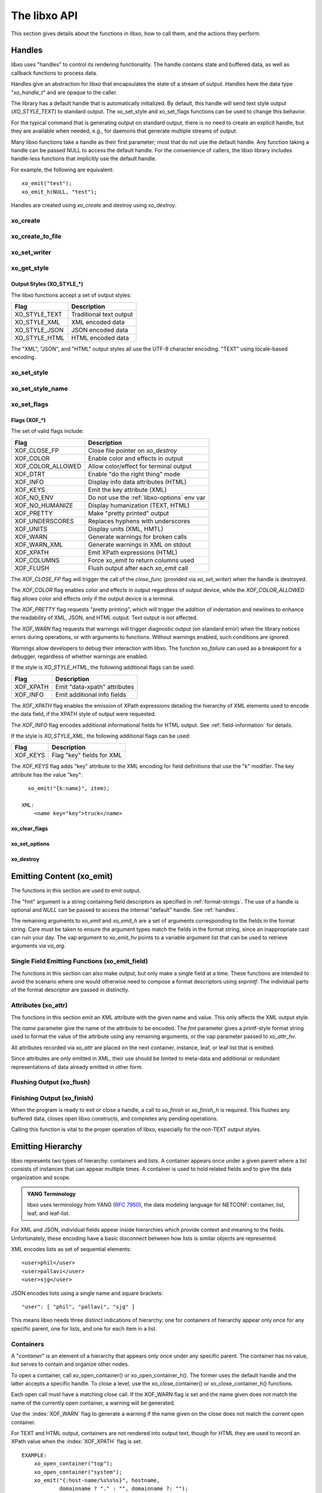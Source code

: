 .. index:: API

The libxo API
=============

This section gives details about the functions in libxo, how to call
them, and the actions they perform.

.. index:: Handles
.. _handles:

Handles
-------

libxo uses "handles" to control its rendering functionality.  The
handle contains state and buffered data, as well as callback functions
to process data.

Handles give an abstraction for libxo that encapsulates the state of a
stream of output.  Handles have the data type "`xo_handle_t`" and are
opaque to the caller.

The library has a default handle that is automatically initialized.
By default, this handle will send text style output (`XO_STYLE_TEXT`) to
standard output.  The xo_set_style and xo_set_flags functions can be
used to change this behavior.

For the typical command that is generating output on standard output,
there is no need to create an explicit handle, but they are available
when needed, e.g., for daemons that generate multiple streams of
output.

Many libxo functions take a handle as their first parameter; most that
do not use the default handle.  Any function taking a handle can be
passed NULL to access the default handle.  For the convenience of
callers, the libxo library includes handle-less functions that
implicitly use the default handle.

For example, the following are equivalent::

    xo_emit("test");
    xo_emit_h(NULL, "test");

Handles are created using `xo_create` and destroy using
`xo_destroy`. 

.. index:: xo_create

xo_create
~~~~~~~~~

.. c:function:: xo_handle_t *xo_create (xo_style_t style, xo_xof_flags_t flags)

  The `xo_create` function allocates a new handle which can be passed
  to further libxo function calls.  The `xo_handle_t` structure is
  opaque.

  :param xo_style_t style: Output style (XO_STYLE\_*)
  :param xo_xof_flags_t flags: Flags for this handle (XOF\_*)
  :return: New libxo handle
  :rtype: xo_handle_t \*

  ::

    EXAMPLE:
        xo_handle_t *xop = xo_create(XO_STYLE_JSON, XOF_WARN | XOF_PRETTY);
        ....
        xo_emit_h(xop, "testing\n");

  See also :ref:`output-styles` and :ref:`flags`.

.. index:: xo_create_to_file
.. index:: XOF_CLOSE_FP

xo_create_to_file
~~~~~~~~~~~~~~~~~

.. c:function::
  xo_handle_t *xo_create_to_file (FILE *fp, unsigned style, unsigned flags)

  The `xo_create_to_file` function is aconvenience function is
  provided for situations when output should be written to a different
  file, rather than the default of standard output.

  The `XOF_CLOSE_FP` flag can be set on the returned handle to trigger a
  call to fclose() for the FILE pointer when the handle is destroyed,
  avoiding the need for the caller to perform this task.

  :param fp: FILE to use as base for this handle
  :type fp: FILE *
  :param xo_style_t style: Output style (XO_STYLE\_*)
  :param xo_xof_flags_t flags: Flags for this handle (XOF\_*)
  :return: New libxo handle
  :rtype: xo_handle_t \*

.. index:: xo_set_writer
.. index:: xo_write_func_t
.. index:: xo_close_func_t
.. index:: xo_flush_func_t

xo_set_writer
~~~~~~~~~~~~~

.. c:function::
  void xo_set_writer (xo_handle_t *xop, void *opaque, \
  xo_write_func_t write_func, xo_close_func_t close_func, \
  xo_flush_func_t flush_func)

  The `xo_set_writer` function allows custom functions which can
  tailor how libxo writes data.  The `opaque` argument is recorded and
  passed back to the functions, allowing the function to acquire
  context information. The *write_func* function writes data to the
  output stream.  The *close_func* function can release this opaque
  data and any other resources as needed.  The *flush_func* function
  is called to flush buffered data associated with the opaque object.

  :param xop: Handle to modify (or NULL for default handle)
  :type xop: xo_handle_t *
  :param opaque: Pointer to opaque data passed to the given functions
  :type opaque: void *
  :param xo_write_func_t write_func: New write function
  :param xo_close_func_t close_func: New close function
  :param xo_flush_func_t flush_func: New flush function
  :returns: void

.. index:: xo_get_style

xo_get_style
~~~~~~~~~~~~

.. c:function:: xo_style_t xo_get_style(xo_handle_t *xop)

  Use the `xo_get_style` function to find the current output style for
  a given handle.  To use the default handle, pass a `NULL` handle.

  :param xop: Handle to interrogate (or NULL for default handle)
  :type xop: xo_handle_t *
  :returns: Output style (XO_STYLE\_*)
  :rtype: xo_style_t

  ::

    EXAMPLE::
        style = xo_get_style(NULL);

.. index::  XO_STYLE_TEXT
.. index::  XO_STYLE_XML
.. index::  XO_STYLE_JSON
.. index::  XO_STYLE_HTML

.. _output-styles:

Output Styles (XO_STYLE\_\*)
++++++++++++++++++++++++++++

The libxo functions accept a set of output styles:

=============== =========================
 Flag            Description
=============== =========================
 XO_STYLE_TEXT   Traditional text output
 XO_STYLE_XML    XML encoded data
 XO_STYLE_JSON   JSON encoded data
 XO_STYLE_HTML   HTML encoded data
=============== =========================

The "XML", "JSON", and "HTML" output styles all use the UTF-8
character encoding.  "TEXT" using locale-based encoding.

.. index:: xo_set_style

xo_set_style
~~~~~~~~~~~~

.. c:function:: void xo_set_style(xo_handle_t *xop, xo_style_t style)

  The `xo_set_style` function is used to change the output style
  setting for a handle.  To use the default handle, pass a `NULL`
  handle.

  :param xop: Handle to modify
  :type xop: xo_handle_t *
  :param xo_style_t style: Output style (XO_STYLE\_*)
  :returns: void

  ::

    EXAMPLE:
        xo_set_style(NULL, XO_STYLE_XML);

.. index:: xo_set_style_name

xo_set_style_name
~~~~~~~~~~~~~~~~~

.. c:function:: int xo_set_style_name (xo_handle_t *xop, const char *style)

  The `xo_set_style_name` function can be used to set the style based
  on a name encoded as a string: The name can be any of the supported
  styles: "text", "xml", "json", or "html".

  :param xop: Handle for modify (or NULL for default handle)
  :type xop: xo_handle_t \*
  :param style: Text name of the style
  :type style: const char \*
  :returns: zero for success, non-zero for error
  :rtype: int

  ::

    EXAMPLE:
        xo_set_style_name(NULL, "html");

.. index:: xo_set_flags

xo_set_flags
~~~~~~~~~~~~

.. c:function:: void xo_set_flags(xo_handle_t *xop, xo_xof_flags_t flags)

  :param xop: Handle for modify (or NULL for default handle)
  :type xop: xo_handle_t \*
  :param xo_xof_flags_t flags: Flags to add for the handle
  :returns: void

  Use the `xo_set_flags` function to turn on flags for a given libxo
  handle.  To use the default handle, pass a `NULL` handle.

  ::

    EXAMPLE:
        xo_set_flags(NULL, XOF_PRETTY | XOF_WARN);

.. index:: Flags; XOF_*
.. index:: XOF_CLOSE_FP
.. index:: XOF_COLOR
.. index:: XOF_COLOR_ALLOWED
.. index:: XOF_DTRT
.. index:: XOF_INFO
.. index:: XOF_KEYS
.. index:: XOF_NO_ENV
.. index:: XOF_NO_HUMANIZE
.. index:: XOF_PRETTY
.. index:: XOF_UNDERSCORES
.. index:: XOF_UNITS
.. index:: XOF_WARN
.. index:: XOF_WARN_XML
.. index:: XOF_XPATH
.. index:: XOF_COLUMNS
.. index:: XOF_FLUSH

.. _flags:

Flags (XOF\_\*)
+++++++++++++++

The set of valid flags include:

=================== =========================================
 Flag                Description
=================== =========================================
 XOF_CLOSE_FP        Close file pointer on `xo_destroy`
 XOF_COLOR           Enable color and effects in output
 XOF_COLOR_ALLOWED   Allow color/effect for terminal output
 XOF_DTRT            Enable "do the right thing" mode
 XOF_INFO            Display info data attributes (HTML)
 XOF_KEYS            Emit the key attribute (XML)
 XOF_NO_ENV          Do not use the :ref:`libxo-options` env var
 XOF_NO_HUMANIZE     Display humanization (TEXT, HTML)
 XOF_PRETTY          Make "pretty printed" output
 XOF_UNDERSCORES     Replaces hyphens with underscores
 XOF_UNITS           Display units (XML, HMTL)
 XOF_WARN            Generate warnings for broken calls
 XOF_WARN_XML        Generate warnings in XML on stdout
 XOF_XPATH           Emit XPath expressions (HTML)
 XOF_COLUMNS         Force xo_emit to return columns used
 XOF_FLUSH           Flush output after each `xo_emit` call
=================== =========================================

The `XOF_CLOSE_FP` flag will trigger the call of the *close_func*
(provided via `xo_set_writer`) when the handle is destroyed.

The `XOF_COLOR` flag enables color and effects in output regardless
of output device, while the `XOF_COLOR_ALLOWED` flag allows color
and effects only if the output device is a terminal.

The `XOF_PRETTY` flag requests "pretty printing", which will trigger
the addition of indentation and newlines to enhance the readability of
XML, JSON, and HTML output.  Text output is not affected.

The `XOF_WARN` flag requests that warnings will trigger diagnostic
output (on standard error) when the library notices errors during
operations, or with arguments to functions.  Without warnings enabled,
such conditions are ignored.

Warnings allow developers to debug their interaction with libxo.
The function `xo_failure` can used as a breakpoint for a debugger,
regardless of whether warnings are enabled.

If the style is `XO_STYLE_HTML`, the following additional flags can be
used:

=============== =========================================
 Flag            Description
=============== =========================================
 XOF_XPATH       Emit "data-xpath" attributes
 XOF_INFO        Emit additional info fields
=============== =========================================

The `XOF_XPATH` flag enables the emission of XPath expressions detailing
the hierarchy of XML elements used to encode the data field, if the
XPATH style of output were requested.

The `XOF_INFO` flag encodes additional informational fields for HTML
output.  See :ref:`field-information` for details.

If the style is `XO_STYLE_XML`, the following additional flags can be
used:

=============== =========================================
 Flag            Description
=============== =========================================
 XOF_KEYS        Flag "key" fields for XML
=============== =========================================

The `XOF_KEYS` flag adds "key" attribute to the XML encoding for
field definitions that use the "k" modifier.  The key attribute has
the value "key"::

    xo_emit("{k:name}", item);

  XML:
      <name key="key">truck</name>

.. index:: xo_clear_flags

xo_clear_flags
++++++++++++++

.. c:function:: void xo_clear_flags (xo_handle_t *xop, xo_xof_flags_t flags)

  :param xop: Handle for modify (or NULL for default handle)
  :type xop: xo_handle_t \*
  :param xo_xof_flags_t flags: Flags to clear for the handle
  :returns: void

  Use the `xo_clear_flags` function to turn off the given flags in a
  specific handle.  To use the default handle, pass a `NULL` handle.

.. index:: xo_set_options

xo_set_options
++++++++++++++

.. c:function:: int xo_set_options (xo_handle_t *xop, const char *input)

  :param xop: Handle for modify (or NULL for default handle)
  :type xop: xo_handle_t \*
  :param input: string containing options to set
  :type input: const char *
  :returns: zero for success, non-zero for error
  :rtype: int

  The `xo_set_options` function accepts a comma-separated list of
  output styles and modifier flags and enables them for a specific
  handle.  The options are identical to those listed in
  :ref:`options`.  To use the default handle, pass a `NULL` handle.

.. index:: xo_destroy

xo_destroy
++++++++++

.. c:function:: void xo_destroy(xo_handle_t *xop)

  :param xop: Handle for modify (or NULL for default handle)
  :type xop: xo_handle_t \*
  :returns: void  

  The `xo_destroy` function releases a handle and any resources it is
  using.  Calling `xo_destroy` with a `NULL` handle will release any
  resources associated with the default handle.

.. index:: xo_emit

Emitting Content (xo_emit)
--------------------------

The functions in this section are used to emit output.

The "fmt" argument is a string containing field descriptors as
specified in :ref:`format-strings`.  The use of a handle is optional and
`NULL` can be passed to access the internal "default" handle.  See
:ref:`handles`.

The remaining arguments to `xo_emit` and `xo_emit_h` are a set of
arguments corresponding to the fields in the format string.  Care must
be taken to ensure the argument types match the fields in the format
string, since an inappropriate cast can ruin your day.  The vap
argument to `xo_emit_hv` points to a variable argument list that can
be used to retrieve arguments via `va_arg`.

.. c:function:: xo_ssize_t xo_emit (const char *fmt, ...)

  :param fmt: The format string, followed by zero or more arguments
  :returns: If XOF_COLUMNS is set, the number of columns used; otherwise the number of bytes emitted
  :rtype: xo_ssize_t

.. c:function:: xo_ssize_t xo_emit_h (xo_handle_t *xop, const char *fmt, ...)

  :param xop: Handle for modify (or NULL for default handle)
  :type xop: xo_handle_t \*
  :param fmt: The format string, followed by zero or more arguments
  :returns: If XOF_COLUMNS is set, the number of columns used; otherwise the number of bytes emitted
  :rtype: xo_ssize_t

.. c:function:: xo_ssize_t xo_emit_hv (xo_handle_t *xop, const char *fmt, va_list vap)

  :param xop: Handle for modify (or NULL for default handle)
  :type xop: xo_handle_t \*
  :param fmt: The format string
  :param va_list vap: A set of variadic arguments
  :returns: If XOF_COLUMNS is set, the number of columns used; otherwise the number of bytes emitted
  :rtype: xo_ssize_t

.. index:: xo_emit_field

Single Field Emitting Functions (xo_emit_field)
~~~~~~~~~~~~~~~~~~~~~~~~~~~~~~~~~~~~~~~~~~~~~~~

The functions in this section can also make output, but only make a
single field at a time.  These functions are intended to avoid the
scenario where one would otherwise need to compose a format
descriptors using `snprintf`.  The individual parts of the format
descriptor are passed in distinctly.

.. c:function:: xo_ssize_t xo_emit_field (const char *rolmod, const char *contents, const char *fmt, const char *efmt, ...)

  :param rolmod: A comma-separated list of field roles and field modifiers
  :type rolmod: const char *
  :param contents: The "contents" portion of the field description string
  :type contents: const char *
  :param fmt: Content format string
  :type fmt: const char *
  :param efmt: Encoding format string, followed by additional arguments
  :type efmt: const char *
  :returns: If XOF_COLUMNS is set, the number of columns used; otherwise the number of bytes emitted
  :rtype: xo_ssize_t

  ::

    EXAMPLE::
        xo_emit_field("T", "Host name is ", NULL, NULL);
        xo_emit_field("V", "host-name", NULL, NULL, host-name);

.. c:function:: xo_ssize_t xo_emit_field_h (xo_handle_t *xop, const char *rolmod, const char *contents, const char *fmt, const char *efmt, ...)

  :param xop: Handle for modify (or NULL for default handle)
  :type xop: xo_handle_t \*
  :param rolmod: A comma-separated list of field roles and field modifiers
  :type rolmod: const char *
  :param contents: The "contents" portion of the field description string
  :type contents: const char *
  :param fmt: Content format string
  :type fmt: const char *
  :param efmt: Encoding format string, followed by additional arguments
  :type efmt: const char *
  :returns: If XOF_COLUMNS is set, the number of columns used; otherwise the number of bytes emitted
  :rtype: xo_ssize_t

.. c:function:: xo_ssize_t xo_emit_field_hv (xo_handle_t *xop, const char *rolmod, const char *contents, const char *fmt, const char *efmt, va_list vap)

  :param xop: Handle for modify (or NULL for default handle)
  :type xop: xo_handle_t \*
  :param rolmod: A comma-separated list of field roles and field modifiers
  :type rolmod: const char *
  :param contents: The "contents" portion of the field description string
  :type contents: const char *
  :param fmt: Content format string
  :type fmt: const char *
  :param efmt: Encoding format string
  :type efmt: const char *
  :param va_list vap: A set of variadic arguments
  :returns: If XOF_COLUMNS is set, the number of columns used; otherwise the number of bytes emitted
  :rtype: xo_ssize_t

.. index:: xo_attr
.. _xo_attr:

Attributes (xo_attr)
~~~~~~~~~~~~~~~~~~~~

The functions in this section emit an XML attribute with the given name
and value.  This only affects the XML output style.

The `name` parameter give the name of the attribute to be encoded.  The
`fmt` parameter gives a printf-style format string used to format the
value of the attribute using any remaining arguments, or the vap
parameter passed to `xo_attr_hv`.

All attributes recorded via `xo_attr` are placed on the next
container, instance, leaf, or leaf list that is emitted.

Since attributes are only emitted in XML, their use should be limited
to meta-data and additional or redundant representations of data
already emitted in other form.

.. c:function:: xo_ssize_t xo_attr (const char *name, const char *fmt, ...)

  :param name: Attribute name
  :type name: const char *
  :param fmt: Attribute value, as variadic arguments
  :type fmt: const char *
  :returns: -1 for error, or the number of bytes in the formatted attribute value
  :rtype: xo_ssize_t

  ::

    EXAMPLE:
        xo_attr("seconds", "%ld", (unsigned long) login_time);
        struct tm *tmp = localtime(login_time);
        strftime(buf, sizeof(buf), "%R", tmp);
        xo_emit("Logged in at {:login-time}\n", buf);
    XML:
        <login-time seconds="1408336270">00:14</login-time>


.. c:function:: xo_ssize_t xo_attr_h (xo_handle_t *xop, const char *name, const char *fmt, ...)

  :param xop: Handle for modify (or NULL for default handle)
  :type xop: xo_handle_t \*

  The `xo_attr_h` function follows the conventions of `xo_attr` but
  adds an explicit libxo handle.

.. c:function:: xo_ssize_t xo_attr_hv (xo_handle_t *xop, const char *name, const char *fmt, va_list vap)

  The `xo_attr_h` function follows the conventions of `xo_attr_h`
  but replaced the variadic list with a variadic pointer.

.. index:: xo_flush

Flushing Output (xo_flush)
~~~~~~~~~~~~~~~~~~~~~~~~~~

.. c:function:: xo_ssize_t xo_flush (void)

  :returns: -1 for error, or the number of bytes generated
  :rtype: xo_ssize_t

  libxo buffers data, both for performance and consistency, but also
  to allow for the proper function of various advanced features.  At
  various times, the caller may wish to flush any data buffered within
  the library.  The `xo_flush` call is used for this.

  Calling `xo_flush` also triggers the flush function associated with
  the handle.  For the default handle, this is equivalent to
  "fflush(stdio);".

.. c:function:: xo_ssize_t xo_flush_h (xo_handle_t *xop)

  :param xop: Handle for flush (or NULL for default handle)
  :type xop: xo_handle_t \*
  :returns: -1 for error, or the number of bytes generated
  :rtype: xo_ssize_t

  The `xo_flush_h` function follows the conventions of `xo_flush`,
  but adds an explicit libxo handle.

.. index:: xo_finish
.. index:: xo_finish_atexit
.. index:: atexit

Finishing Output (xo_finish)
~~~~~~~~~~~~~~~~~~~~~~~~~~~~

When the program is ready to exit or close a handle, a call to
`xo_finish` or `xo_finish_h` is required.  This flushes any buffered
data, closes open libxo constructs, and completes any pending
operations.

Calling this function is vital to the proper operation of libxo,
especially for the non-TEXT output styles.

.. c:function:: xo_ssize_t xo_finish (void)

  :returns: -1 on error, or the number of bytes flushed
  :rtype: xo_ssize_t

.. c:function:: xo_ssize_t xo_finish_h (xo_handle_t *xop)

  :param xop: Handle for finish (or NULL for default handle)
  :type xop: xo_handle_t \*
  :returns: -1 on error, or the number of bytes flushed
  :rtype: xo_ssize_t

.. c:function:: void xo_finish_atexit (void)

  The `xo_finish_atexit` function is suitable for use with
  :manpage:`atexit(3)` to ensure that `xo_finish` is called
  on the default handle when the application exits.

.. index:: UTF-8
.. index:: xo_open_container
.. index:: xo_close_container

Emitting Hierarchy
------------------

libxo represents two types of hierarchy: containers and lists.  A
container appears once under a given parent where a list consists of
instances that can appear multiple times.  A container is used to hold
related fields and to give the data organization and scope.

.. index:: YANG

.. admonition:: YANG Terminology

  libxo uses terminology from YANG (:RFC:`7950`), the data modeling
  language for NETCONF: container, list, leaf, and leaf-list.

For XML and JSON, individual fields appear inside hierarchies which
provide context and meaning to the fields.  Unfortunately, these
encoding have a basic disconnect between how lists is similar objects
are represented.

XML encodes lists as set of sequential elements::

    <user>phil</user>
    <user>pallavi</user>
    <user>sjg</user>

JSON encodes lists using a single name and square brackets::

    "user": [ "phil", "pallavi", "sjg" ]

This means libxo needs three distinct indications of hierarchy: one
for containers of hierarchy appear only once for any specific parent,
one for lists, and one for each item in a list.

.. index:: Containers

Containers
~~~~~~~~~~

A "*container*" is an element of a hierarchy that appears only once
under any specific parent.  The container has no value, but serves to
contain and organize other nodes.

To open a container, call xo_open_container() or
xo_open_container_h().  The former uses the default handle and the
latter accepts a specific handle.  To close a level, use the
xo_close_container() or xo_close_container_h() functions.

Each open call must have a matching close call.  If the XOF_WARN flag
is set and the name given does not match the name of the currently open
container, a warning will be generated.

.. c:function:: xo_ssize_t xo_open_container (const char *name)

  :param name: Name of the container
  :type name: const char *
  :returns: -1 on error, or the number of bytes generated
  :rtype: xo_ssize_t

  The `name` parameter gives the name of the container, encoded in
  UTF-8.  Since ASCII is a proper subset of UTF-8, traditional C
  strings can be used directly.

.. c:function:: xo_ssize_t xo_open_container_h (xo_handle_t *xop, const char *name)

  :param xop: Handle to use (or NULL for default handle)
  :type xop: xo_handle_t *

  The `xo_open_container_h` function adds a `handle` parameter.

.. c:function:: xo_ssize_t xo_close_container (const char *name)

  :param name: Name of the container
  :type name: const char *
  :returns: -1 on error, or the number of bytes generated
  :rtype: xo_ssize_t

.. c:function:: xo_ssize_t xo_close_container_h (xo_handle_t *xop, const char *name)

  :param xop: Handle to use (or NULL for default handle)
  :type xop: xo_handle_t *

  The `xo_close_container_h` function adds a `handle` parameter.

Use the :index:`XOF_WARN` flag to generate a warning if the name given
on the close does not match the current open container.

For TEXT and HTML output, containers are not rendered into output
text, though for HTML they are used to record an XPath value when the
:index:`XOF_XPATH` flag is set.

::

    EXAMPLE:
        xo_open_container("top");
        xo_open_container("system");
        xo_emit("{:host-name/%s%s%s}", hostname,
                domainname ? "." : "", domainname ?: "");
        xo_close_container("system");
        xo_close_container("top");
    TEXT:
        my-host.example.org
    XML:
        <top>
          <system>
              <host-name>my-host.example.org</host-name>
          </system>
        </top>
    JSON:
        "top" : {
          "system" : {
              "host-name": "my-host.example.org"
          }
        }
    HTML:
        <div class="data"
             data-tag="host-name">my-host.example.org</div>

.. index:: xo_open_instance
.. index:: xo_close_instance
.. index:: xo_open_list
.. index:: xo_close_list

Lists and Instances
~~~~~~~~~~~~~~~~~~~

A "*list*" is set of one or more instances that appear under the same
parent.  The instances contain details about a specific object.  One
can think of instances as objects or records.  A call is needed to
open and close the list, while a distinct call is needed to open and
close each instance of the list.

The name given to all calls must be identical, and it is strongly
suggested that the name be singular, not plural, as a matter of
style and usage expectations::

  EXAMPLE:
      xo_open_list("item");

      for (ip = list; ip->i_title; ip++) {
          xo_open_instance("item");
          xo_emit("{L:Item} '{:name/%s}':\n", ip->i_title);
          xo_close_instance("item");
      }

      xo_close_list("item");

Getting the list and instance calls correct is critical to the proper
generation of XML and JSON data.

Opening Lists
+++++++++++++

.. c:function:: xo_ssize_t xo_open_list (const char *name)

  :param name: Name of the list
  :type name: const char *
  :returns: -1 on error, or the number of bytes generated
  :rtype: xo_ssize_t
		
  The `xo_open_list` function open a list of instances.

.. c:function:: xo_ssize_t xo_open_list_h (xo_handle_t *xop, const char *name)

  :param xop: Handle to use (or NULL for default handle)
  :type xop: xo_handle_t *

Closing Lists
+++++++++++++

.. c:function:: xo_ssize_t xo_close_list (const char *name)

  :param name: Name of the list
  :type name: const char *
  :returns: -1 on error, or the number of bytes generated
  :rtype: xo_ssize_t
		
  The `xo_close_list` function closes a list of instances.

.. c:function:: xo_ssize_t xo_close_list_h (xo_handle_t *xop, const char *name)

  :param xop: Handle to use (or NULL for default handle)
  :type xop: xo_handle_t *

   The `xo_close_container_h` function adds a `handle` parameter.

Opening Instances
+++++++++++++++++

.. c:function:: xo_ssize_t xo_open_instance (const char *name)

  :param name: Name of the instance (same as the list name)
  :type name: const char *
  :returns: -1 on error, or the number of bytes generated
  :rtype: xo_ssize_t
		
  The `xo_open_instance` function open a single instance.

.. c:function:: xo_ssize_t xo_open_instance_h (xo_handle_t *xop, const char *name)

  :param xop: Handle to use (or NULL for default handle)
  :type xop: xo_handle_t *

   The `xo_open_instance_h` function adds a `handle` parameter.

Closing Instances
+++++++++++++++++

.. c:function:: xo_ssize_t xo_close_instance (const char *name)

  :param name: Name of the instance
  :type name: const char *
  :returns: -1 on error, or the number of bytes generated
  :rtype: xo_ssize_t

  The `xo_close_instance` function closes an open instance.

.. c:function:: xo_ssize_t xo_close_instance_h (xo_handle_t *xop, const char *name)

  :param xop: Handle to use (or NULL for default handle)
  :type xop: xo_handle_t *

  The `xo_close_instance_h` function adds a `handle` parameter.

  ::

    EXAMPLE:
        xo_open_list("user");
        for (i = 0; i < num_users; i++) {
            xo_open_instance("user");
            xo_emit("{k:name}:{:uid/%u}:{:gid/%u}:{:home}\n",
                    pw[i].pw_name, pw[i].pw_uid,
                    pw[i].pw_gid, pw[i].pw_dir);
            xo_close_instance("user");
        }
        xo_close_list("user");
    TEXT:
        phil:1001:1001:/home/phil
        pallavi:1002:1002:/home/pallavi
    XML:
        <user>
            <name>phil</name>
            <uid>1001</uid>
            <gid>1001</gid>
            <home>/home/phil</home>
        </user>
        <user>
            <name>pallavi</name>
            <uid>1002</uid>
            <gid>1002</gid>
            <home>/home/pallavi</home>
        </user>
    JSON:
        user: [
            {
                "name": "phil",
                "uid": 1001,
                "gid": 1001,
                "home": "/home/phil",
            },
            {
                "name": "pallavi",
                "uid": 1002,
                "gid": 1002,
                "home": "/home/pallavi",
            }
        ]

Markers
~~~~~~~

Markers are used to protect and restore the state of open hierarchy
constructs (containers, lists, or instances).  While a marker is open,
no other open constructs can be closed.  When a marker is closed, all
constructs open since the marker was opened will be closed.

Markers use names which are not user-visible, allowing the caller to
choose appropriate internal names.

In this example, the code whiffles through a list of fish, calling a
function to emit details about each fish.  The marker "fish-guts" is
used to ensure that any constructs opened by the function are closed
properly::

  EXAMPLE:
      for (i = 0; fish[i]; i++) {
          xo_open_instance("fish");
          xo_open_marker("fish-guts");
          dump_fish_details(i);
          xo_close_marker("fish-guts");
      }

.. c:function:: xo_ssize_t xo_open_marker(const char *name)

  :param name: Name of the instance
  :type name: const char *
  :returns: -1 on error, or the number of bytes generated
  :rtype: xo_ssize_t

  The `xo_open_marker` function records the current state of open tags
  in order for `xo_close_marker` to close them at some later point.

.. c:function:: xo_ssize_t xo_open_marker_h(const char *name)

  :param xop: Handle to use (or NULL for default handle)
  :type xop: xo_handle_t *

  The `xo_open_marker_h` function adds a `handle` parameter.

.. c:function:: xo_ssize_t xo_close_marker(const char *name)

  :param name: Name of the instance
  :type name: const char *
  :returns: -1 on error, or the number of bytes generated
  :rtype: xo_ssize_t

  The `xo_close_marker` function closes any open containers, lists, or
  instances as needed to return to the state recorded when
  `xo_open_marker` was called with the matching name.

.. c:function:: xo_ssize_t xo_close_marker(const char *name)

  :param xop: Handle to use (or NULL for default handle)
  :type xop: xo_handle_t *

  The `xo_close_marker_h` function adds a `handle` parameter.

DTRT Mode
~~~~~~~~~

Some users may find tracking the names of open containers, lists, and
instances inconvenient.  libxo offers a "Do The Right Thing" mode, where
libxo will track the names of open containers, lists, and instances so
the close function can be called without a name.  To enable DTRT mode,
turn on the XOF_DTRT flag prior to making any other libxo output::

    xo_set_flags(NULL, XOF_DTRT);

.. index:: XOF_DTRT

Each open and close function has a version with the suffix "_d", which
will close the open container, list, or instance::

    xo_open_container_d("top");
    ...
    xo_close_container_d();

This also works for lists and instances::

    xo_open_list_d("item");
    for (...) {
        xo_open_instance_d("item");
        xo_emit(...);
        xo_close_instance_d();
    }
    xo_close_list_d();

.. index:: XOF_WARN

Note that the XOF_WARN flag will also cause libxo to track open
containers, lists, and instances.  A warning is generated when the
name given to the close function and the name recorded do not match.

Support Functions
-----------------

.. index:: xo_parse_args
.. _xo_parse_args:

Parsing Command-line Arguments (xo_parse_args)
~~~~~~~~~~~~~~~~~~~~~~~~~~~~~~~~~~~~~~~~~~~~~~

.. c:function:: int xo_parse_args (int argc, char **argv)

  :param int argc: Number of arguments
  :param argv: Array of argument strings
  :return: -1 on error, or the number of remaining arguments
  :rtype: int

  The `xo_parse_args` function is used to process a program's
  arguments.  libxo-specific options are processed and removed from
  the argument list so the calling application does not need to
  process them.  If successful, a new value for argc is returned.  On
  failure, a message is emitted and -1 is returned::

    argc = xo_parse_args(argc, argv);
    if (argc < 0)
        exit(EXIT_FAILURE);

  Following the call to xo_parse_args, the application can process the
  remaining arguments in a normal manner.  See :ref:`options` for a
  description of valid arguments.

.. index:: xo_set_program

xo_set_program
~~~~~~~~~~~~~~

.. c:function:: void xo_set_program (const char *name)

  :param name: Name to use as the program name
  :type name: const char *
  :returns: void

  The `xo_set_program` function sets the name of the program as
  reported by functions like `xo_failure`, `xo_warn`, `xo_err`, etc.
  The program name is initialized by `xo_parse_args`, but subsequent
  calls to `xo_set_program` can override this value::

    EXAMPLE:
        xo_set_program(argv[0]);

  Note that the value is not copied, so the memory passed to
  `xo_set_program` (and `xo_parse_args`) must be maintained by the
  caller.

.. index:: xo_set_version

xo_set_version
~~~~~~~~~~~~~~

.. c:function:: void xo_set_version (const char *version)

  :param name: Value to use as the version string
  :type name: const char *
  :returns: void

  The `xo_set_version` function records a version number to be emitted
  as part of the data for encoding styles (XML and JSON).  This
  version number is suitable for tracking changes in the content,
  allowing a user of the data to discern which version of the data
  model is in use.

.. c:function:: void xo_set_version_h (xo_handle_t *xop, const char *version)

  :param xop: Handle to use (or NULL for default handle)
  :type xop: xo_handle_t *

  The `xo_set_version` function adds a `handle` parameter.

.. index:: --libxo
.. index:: XOF_INFO
.. index:: xo_info_t

.. _field-information:

Field Information (xo_info_t)
~~~~~~~~~~~~~~~~~~~~~~~~~~~~~

HTML data can include additional information in attributes that
begin with "data-".  To enable this, three things must occur:

First the application must build an array of xo_info_t structures,
one per tag.  The array must be sorted by name, since libxo uses a
binary search to find the entry that matches names from format
instructions.

Second, the application must inform libxo about this information using
the `xo_set_info` call::

    typedef struct xo_info_s {
        const char *xi_name;    /* Name of the element */
        const char *xi_type;    /* Type of field */
        const char *xi_help;    /* Description of field */
    } xo_info_t;

    void xo_set_info (xo_handle_t *xop, xo_info_t *infop, int count);

Like other libxo calls, passing `NULL` for the handle tells libxo to
use the default handle.

If the count is -1, libxo will count the elements of infop, but there
must be an empty element at the end.  More typically, the number is
known to the application::

    xo_info_t info[] = {
        { "in-stock", "number", "Number of items in stock" },
        { "name", "string", "Name of the item" },
        { "on-order", "number", "Number of items on order" },
        { "sku", "string", "Stock Keeping Unit" },
        { "sold", "number", "Number of items sold" },
    };
    int info_count = (sizeof(info) / sizeof(info[0]));
    ...
    xo_set_info(NULL, info, info_count);

Third, the emission of info must be triggered with the `XOF_INFO` flag
using either the `xo_set_flags` function or the "`--libxo=info`"
command line argument.

The type and help values, if present, are emitted as the "data-type"
and "data-help" attributes::

  <div class="data" data-tag="sku" data-type="string"
       data-help="Stock Keeping Unit">GRO-000-533</div>

.. c:function:: void xo_set_info (xo_handle_t *xop, xo_info_t *infop, int count)

  :param xop: Handle to use (or NULL for default handle)
  :type xop: xo_handle_t *
  :param infop: Array of information structures
  :type infop: xo_info_t *
  :returns: void

.. index:: xo_set_allocator
.. index:: xo_realloc_func_t
.. index:: xo_free_func_t

Memory Allocation
~~~~~~~~~~~~~~~~~

The `xo_set_allocator` function allows libxo to be used in
environments where the standard :manpage:`realloc(3)` and
:manpage:`free(3)` functions are not appropriate.

.. c:function:: void xo_set_allocator (xo_realloc_func_t realloc_func, xo_free_func_t free_func)

  :param xo_realloc_func_t realloc_func:  Allocation function
  :param xo_free_func_t free_func: Free function

  *realloc_func* should expect the same arguments as
  :manpage:`realloc(3)` and return a pointer to memory following the
  same convention.  *free_func* will receive the same argument as
  :manpage:`free(3)` and should release it, as appropriate for the
  environment.

By default, the standard :manpage:`realloc(3)` and :manpage:`free(3)`
functions are used.

.. index:: --libxo

.. _libxo-options:

LIBXO_OPTIONS
~~~~~~~~~~~~~

The environment variable "LIBXO_OPTIONS" can be set to a subset of
libxo options, including:

- color
- flush
- flush-line
- no-color
- no-humanize
- no-locale
- no-retain
- pretty
- retain
- underscores
- warn

For example, warnings can be enabled by::

    % env LIBXO_OPTIONS=warn my-app

Since environment variables are inherited, child processes will have
the same options, which may be undesirable, making the use of the
"`--libxo`" command-line option preferable in most situations.

.. index:: xo_warn
.. index:: xo_err
.. index:: xo_errx
.. index:: xo_message

Errors, Warnings, and Messages
~~~~~~~~~~~~~~~~~~~~~~~~~~~~~~

Many programs make use of the standard library functions
:manpage:`err(3)` and :manpage:`warn(3)` to generate errors and
warnings for the user.  libxo wants to pass that information via the
current output style, and provides compatible functions to allow
this::

    void xo_warn (const char *fmt, ...);
    void xo_warnx (const char *fmt, ...);
    void xo_warn_c (int code, const char *fmt, ...);
    void xo_warn_hc (xo_handle_t *xop, int code,
                     const char *fmt, ...);
    void xo_err (int eval, const char *fmt, ...);
    void xo_errc (int eval, int code, const char *fmt, ...);
    void xo_errx (int eval, const char *fmt, ...);

::

    void xo_message (const char *fmt, ...);
    void xo_message_c (int code, const char *fmt, ...);
    void xo_message_hc (xo_handle_t *xop, int code,
                        const char *fmt, ...);
    void xo_message_hcv (xo_handle_t *xop, int code,
                         const char *fmt, va_list vap);

These functions display the program name, a colon, a formatted message
based on the arguments, and then optionally a colon and an error
message associated with either *errno* or the *code* parameter::

    EXAMPLE:
        if (open(filename, O_RDONLY) < 0)
            xo_err(1, "cannot open file '%s'", filename);

.. index:: xo_error

xo_error
~~~~~~~~

.. c:function:: void xo_error (const char *fmt, ...)

  :param fmt: Format string
  :type fmt: const char *
  :returns: void

  The `xo_error` function can be used for generic errors that should
  be reported over the handle, rather than to stderr.  The `xo_error`
  function behaves like `xo_err` for TEXT and HTML output styles, but
  puts the error into XML or JSON elements::

    EXAMPLE::
        xo_error("Does not %s", "compute");
    XML::
        <error><message>Does not compute</message></error>
    JSON::
        "error": { "message": "Does not compute" }

.. index:: xo_no_setlocale
.. index:: Locale

xo_no_setlocale
~~~~~~~~~~~~~~~

.. c:function:: void xo_no_setlocale (void)

  libxo automatically initializes the locale based on setting of the
  environment variables LC_CTYPE, LANG, and LC_ALL.  The first of this
  list of variables is used and if none of the variables, the locale
  defaults to "UTF-8".  The caller may wish to avoid this behavior,
  and can do so by calling the `xo_no_setlocale` function.

Emitting syslog Messages
------------------------

syslog is the system logging facility used throughout the unix world.
Messages are sent from commands, applications, and daemons to a
hierarchy of servers, where they are filtered, saved, and forwarded
based on configuration behaviors.

syslog is an older protocol, originally documented only in source
code.  By the time :RFC:`3164` published, variation and mutation left the
leading "<pri>" string as only common content.  :RFC:`5424` defines a new
version (version 1) of syslog and introduces structured data into the
messages.  Structured data is a set of name/value pairs transmitted
distinctly alongside the traditional text message, allowing filtering
on precise values instead of regular expressions.

These name/value pairs are scoped by a two-part identifier; an
enterprise identifier names the party responsible for the message
catalog and a name identifying that message.  `Enterprise IDs`_ are
defined by IANA, the Internet Assigned Numbers Authority.

.. _Enterprise IDs:
    https://www.iana.org/assignments/enterprise-numbers/enterprise-numbers

Use the `xo_set_syslog_enterprise_id` function to set the Enterprise
ID, as needed.

The message name should follow the conventions in
:ref:`good-field-names`\ , as should the fields within the message::

    /* Both of these calls are optional */
    xo_set_syslog_enterprise_id(32473);
    xo_open_log("my-program", 0, LOG_DAEMON);

    /* Generate a syslog message */
    xo_syslog(LOG_ERR, "upload-failed",
              "error <%d> uploading file '{:filename}' "
              "as '{:target/%s:%s}'",
              code, filename, protocol, remote);

    xo_syslog(LOG_INFO, "poofd-invalid-state",
              "state {:current/%u} is invalid {:connection/%u}",
	      state, conn);

The developer should be aware that the message name may be used in the
future to allow access to further information, including
documentation.  Care should be taken to choose quality, descriptive
names.

.. _syslog-details:

Priority, Facility, and Flags
~~~~~~~~~~~~~~~~~~~~~~~~~~~~~

The `xo_syslog`, `xo_vsyslog`, and `xo_open_log` functions
accept a set of flags which provide the priority of the message, the
source facility, and some additional features.  These values are OR'd
together to create a single integer argument::

    xo_syslog(LOG_ERR | LOG_AUTH, "login-failed",
             "Login failed; user '{:user}' from host '{:address}'",
             user, addr);

These values are defined in <syslog.h>.

The priority value indicates the importance and potential impact of
each message:

============= =======================================================
 Priority      Description
============= =======================================================
 LOG_EMERG     A panic condition, normally broadcast to all users
 LOG_ALERT     A condition that should be corrected immediately
 LOG_CRIT      Critical conditions
 LOG_ERR       Generic errors
 LOG_WARNING   Warning messages
 LOG_NOTICE    Non-error conditions that might need special handling
 LOG_INFO      Informational messages
 LOG_DEBUG     Developer-oriented messages
============= =======================================================

The facility value indicates the source of message, in fairly generic
terms:

=============== =======================================================
 Facility        Description
=============== =======================================================
 LOG_AUTH        The authorization system (e.g. :manpage:`login(1)`)
 LOG_AUTHPRIV    As LOG_AUTH, but logged to a privileged file
 LOG_CRON        The cron daemon: :manpage:`cron(8)`
 LOG_DAEMON      System daemons, not otherwise explicitly listed
 LOG_FTP         The file transfer protocol daemons
 LOG_KERN        Messages generated by the kernel
 LOG_LPR         The line printer spooling system
 LOG_MAIL        The mail system
 LOG_NEWS        The network news system
 LOG_SECURITY    Security subsystems, such as :manpage:`ipfw(4)`
 LOG_SYSLOG      Messages generated internally by :manpage:`syslogd(8)`
 LOG_USER        Messages generated by user processes (default)
 LOG_UUCP        The uucp system
 LOG_LOCAL0..7   Reserved for local use
=============== =======================================================

In addition to the values listed above, xo_open_log accepts a set of
addition flags requesting specific logging behaviors:

============ ====================================================
 Flag         Description
============ ====================================================
 LOG_CONS     If syslogd fails, attempt to write to /dev/console
 LOG_NDELAY   Open the connection to :manpage:`syslogd(8)` immediately
 LOG_PERROR   Write the message also to standard error output
 LOG_PID      Log the process id with each message
============ ====================================================

.. index:: xo_syslog

xo_syslog
~~~~~~~~~

.. c:function:: void xo_syslog (int pri, const char *name, const char *fmt, ...)

  :param int pri: syslog priority
  :param name: Name of the syslog event
  :type name: const char *
  :param fmt: Format string, followed by arguments
  :type fmt: const char *
  :returns: void

  Use the `xo_syslog` function to generate syslog messages by calling
  it with a log priority and facility, a message name, a format
  string, and a set of arguments.  The priority/facility argument are
  discussed above, as is the message name.

  The format string follows the same conventions as `xo_emit`'s format
  string, with each field being rendered as an SD-PARAM pair::

    xo_syslog(LOG_ERR, "poofd-missing-file",
              "'{:filename}' not found: {:error/%m}", filename);

    ... [poofd-missing-file@32473 filename="/etc/poofd.conf"
          error="Permission denied"] '/etc/poofd.conf' not
          found: Permission denied

Support functions
~~~~~~~~~~~~~~~~~

.. index:: xo_vsyslog

xo_vsyslog
++++++++++

.. c:function:: void xo_vsyslog (int pri, const char *name, const char *fmt, va_list vap)

  :param int pri: syslog priority
  :param name: Name of the syslog event
  :type name: const char *
  :param fmt: Format string
  :type fmt: const char *
  :param va_list vap: Variadic argument list
  :returns: void

  xo_vsyslog is identical in function to xo_syslog, but takes the set of
  arguments using a va_list::

    EXAMPLE:
        void
        my_log (const char *name, const char *fmt, ...)
        {
            va_list vap;
            va_start(vap, fmt);
            xo_vsyslog(LOG_ERR, name, fmt, vap);
            va_end(vap);
        }

.. index:: xo_open_log

xo_open_log
+++++++++++

.. c:function:: void xo_open_log (const char *ident, int logopt, int facility)

  :param indent:
  :type indent: const char *
  :param int logopt: Bit field containing logging options
  :param int facility:
  :returns: void

  xo_open_log functions similar to :manpage:`openlog(3)`, allowing
  customization of the program name, the log facility number, and the
  additional option flags described in :ref:`syslog-details`.

.. index:: xo_close_log

xo_close_log
++++++++++++

.. c:function:: void xo_close_log (void)

  The `xo_close_log` function is similar to :manpage:`closelog(3)`,
  closing the log file and releasing any associated resources.

.. index:: xo_set_logmask

xo_set_logmask
++++++++++++++

.. c:function:: int xo_set_logmask (int maskpri)

  :param int maskpri: the log priority mask
  :returns: The previous log priority mask

  The `xo_set_logmask` function is similar to :manpage:`setlogmask(3)`,
  restricting the set of generated log event to those whose associated
  bit is set in maskpri.  Use `LOG_MASK(pri)` to find the appropriate bit,
  or `LOG_UPTO(toppri)` to create a mask for all priorities up to and
  including toppri::

    EXAMPLE:
        setlogmask(LOG_UPTO(LOG_WARN));

.. index:: xo_set_syslog_enterprise_id

xo_set_syslog_enterprise_id
+++++++++++++++++++++++++++

.. c:function:: void xo_set_syslog_enterprise_id (unsigned short eid)

  Use the `xo_set_syslog_enterprise_id` to supply a platform- or
  application-specific enterprise id.  This value is used in any future
  syslog messages.

  Ideally, the operating system should supply a default value via the
  "kern.syslog.enterprise_id" sysctl value.  Lacking that, the
  application should provide a suitable value.

Enterprise IDs are administered by IANA, the Internet Assigned Number
Authority.  The complete list is EIDs on their web site::

    https://www.iana.org/assignments/enterprise-numbers/enterprise-numbers

New EIDs can be requested from IANA using the following page::

    http://pen.iana.org/pen/PenApplication.page

Each software development organization that defines a set of syslog
messages should register their own EID and use that value in their
software to ensure that messages can be uniquely identified by the
combination of EID + message name.

Creating Custom Encoders
------------------------

The number of encoding schemes in current use is staggering, with new
and distinct schemes appearing daily.  While libxo provide XML, JSON,
HMTL, and text natively, there are requirements for other encodings.

Rather than bake support for all possible encoders into libxo, the API
allows them to be defined externally.  libxo can then interfaces with
these encoding modules using a simplistic API.  libxo processes all
functions calls, handles state transitions, performs all formatting,
and then passes the results as operations to a customized encoding
function, which implements specific encoding logic as required.  This
means your encoder doesn't need to detect errors with unbalanced
open/close operations but can rely on libxo to pass correct data.

By making a simple API, libxo internals are not exposed, insulating the
encoder and the library from future or internal changes.

The three elements of the API are:

- loading
- initialization
- operations

The following sections provide details about these topics.

.. index:: CBOR

libxo source contains an encoder for Concise Binary Object
Representation, aka CBOR (:RFC:`7049`), which can be used as an
example for the API for other encoders.

Loading Encoders
~~~~~~~~~~~~~~~~

Encoders can be registered statically or discovered dynamically.
Applications can choose to call the `xo_encoder_register` function
to explicitly register encoders, but more typically they are built as
shared libraries, placed in the libxo/extensions directory, and loaded
based on name.  libxo looks for a file with the name of the encoder
and an extension of ".enc".  This can be a file or a symlink to the
shared library file that supports the encoder::

    % ls -1 lib/libxo/extensions/*.enc
    lib/libxo/extensions/cbor.enc
    lib/libxo/extensions/test.enc

Encoder Initialization
~~~~~~~~~~~~~~~~~~~~~~

Each encoder must export a symbol used to access the library, which
must have the following signature::

    int xo_encoder_library_init (XO_ENCODER_INIT_ARGS);

`XO_ENCODER_INIT_ARGS` is a macro defined in "xo_encoder.h" that defines
an argument called "arg", a pointer of the type
`xo_encoder_init_args_t`.  This structure contains two fields:

- `xei_version` is the version number of the API as implemented
  within libxo.  This version is currently as 1 using
  `XO_ENCODER_VERSION`.  This number can be checked to ensure
  compatibility.  The working assumption is that all versions should
  be backward compatible, but each side may need to accurately know
  the version supported by the other side.  `xo_encoder_library_init`
  can optionally check this value, and must then set it to the version
  number used by the encoder, allowing libxo to detect version
  differences and react accordingly.  For example, if version 2 adds
  new operations, then libxo will know that an encoding library that
  set `xei_version` to 1 cannot be expected to handle those new
  operations.

- xei_handler must be set to a pointer to a function of type
  `xo_encoder_func_t`, as defined in "xo_encoder.h".  This function
  takes a set of parameters:
  - xop is a pointer to the opaque `xo_handle_t` structure
  - op is an integer representing the current operation
  - name is a string whose meaning differs by operation
  - value is a string whose meaning differs by operation
  - private is an opaque structure provided by the encoder

Additional arguments may be added in the future, so handler functions
should use the `XO_ENCODER_HANDLER_ARGS` macro.  An appropriate
"extern" declaration is provided to help catch errors.

Once the encoder initialization function has completed processing, it
should return zero to indicate that no error has occurred.  A non-zero
return code will cause the handle initialization to fail.

Operations
~~~~~~~~~~

The encoder API defines a set of operations representing the
processing model of libxo.  Content is formatted within libxo, and
callbacks are made to the encoder's handler function when data is
ready to be processed:

======================= =======================================
 Operation               Meaning  (Base function)
======================= =======================================
 XO_OP_CREATE            Called when the handle is created
 XO_OP_OPEN_CONTAINER    Container opened (xo_open_container)
 XO_OP_CLOSE_CONTAINER   Container closed (xo_close_container)
 XO_OP_OPEN_LIST         List opened (xo_open_list)
 XO_OP_CLOSE_LIST        List closed (xo_close_list)
 XO_OP_OPEN_LEAF_LIST    Leaf list opened (xo_open_leaf_list)
 XO_OP_CLOSE_LEAF_LIST   Leaf list closed (xo_close_leaf_list)
 XO_OP_OPEN_INSTANCE     Instance opened (xo_open_instance)
 XO_OP_CLOSE_INSTANCE    Instance closed (xo_close_instance)
 XO_OP_STRING            Field with Quoted UTF-8 string
 XO_OP_CONTENT           Field with content
 XO_OP_FINISH            Finish any pending output
 XO_OP_FLUSH             Flush any buffered output
 XO_OP_DESTROY           Clean up resources
 XO_OP_ATTRIBUTE         An attribute name/value pair
 XO_OP_VERSION           A version string
======================= =======================================

For all the open and close operations, the name parameter holds the
name of the construct.  For string, content, and attribute operations,
the name parameter is the name of the field and the value parameter is
the value.  "string" are differentiated from "content" to allow differing
treatment of true, false, null, and numbers from real strings, though
content values are formatted as strings before the handler is called.
For version operations, the value parameter contains the version.

All strings are encoded in UTF-8.
